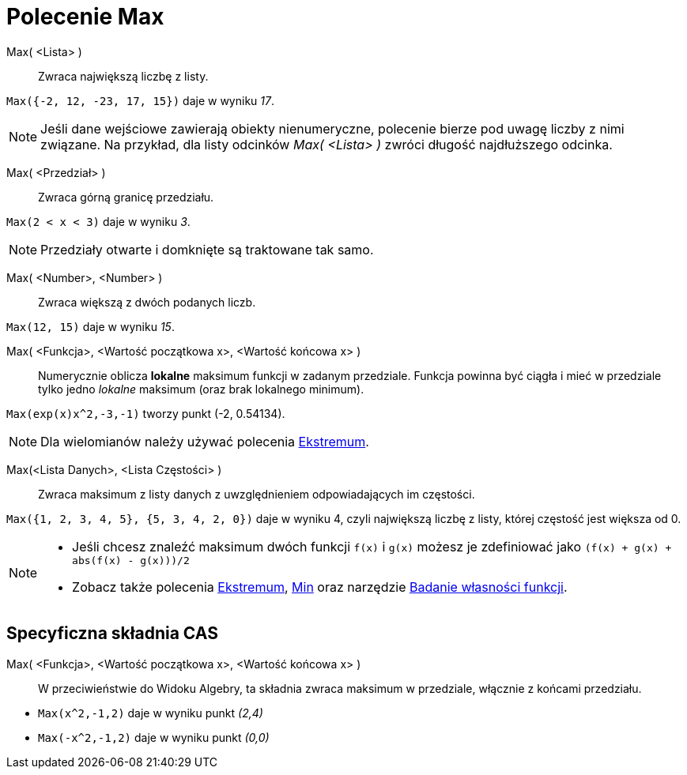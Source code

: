 = Polecenie Max
:page-en: commands/Max
ifdef::env-github[:imagesdir: /en/modules/ROOT/assets/images]

Max( <Lista> )::
  Zwraca największą liczbę z listy.

[EXAMPLE]
====

`++Max({-2, 12, -23, 17, 15})++` daje w wyniku _17_.

====

[NOTE]
====

Jeśli dane wejściowe zawierają obiekty nienumeryczne, polecenie bierze pod uwagę liczby z nimi związane.
Na przykład, dla listy odcinków _Max( <Lista> )_ zwróci długość najdłuższego odcinka.

====

Max( <Przedział> )::

Zwraca górną granicę przedziału.

[EXAMPLE]
====

`++Max(2 < x < 3)++` daje w wyniku _3_.

====

[NOTE]
====

Przedziały otwarte i domknięte są traktowane tak samo.

====

Max( <Number>, <Number> )::

Zwraca większą z dwóch podanych liczb.

[EXAMPLE]
====

`++Max(12, 15)++` daje w wyniku _15_.

====


Max( <Funkcja>, <Wartość początkowa x>, <Wartość końcowa x> )::
  Numerycznie oblicza *lokalne* maksimum funkcji w zadanym przedziale. Funkcja powinna być ciągła i mieć w przedziale tylko jedno _lokalne_ maksimum (oraz brak lokalnego minimum).  


[EXAMPLE]
====

`++Max(exp(x)x^2,-3,-1)++` tworzy punkt (-2, 0.54134).

====

[NOTE]
====

Dla wielomianów należy używać polecenia xref:/commands/Ekstremum.adoc[Ekstremum].

====

Max(<Lista Danych>, <Lista Częstości> )::
  Zwraca maksimum z listy danych z uwzględnieniem odpowiadających im częstości.

[EXAMPLE]
====

`++Max({1, 2, 3, 4, 5}, {5, 3, 4, 2, 0})++` daje w wyniku 4, czyli największą liczbę z listy, której częstość jest większa od 0.

====

[NOTE]
====

* Jeśli chcesz znaleźć maksimum dwóch funkcji `++f(x)++` i `++g(x)++` możesz je zdefiniować jako
`++(f(x) + g(x) + abs(f(x) - g(x)))/2++`
* Zobacz także polecenia xref:/commands/Ekstremum.adoc[Ekstremum], xref:/commands/Min.adoc[Min] oraz narzędzie
xref:/tools/Badanie_własności_funkcji.adoc[Badanie własności funkcji].

====

== Specyficzna składnia CAS

Max( <Funkcja>, <Wartość początkowa x>, <Wartość końcowa x> )::
  W przeciwieństwie do Widoku Algebry, ta składnia zwraca maksimum w przedziale, włącznie z końcami przedziału.

[EXAMPLE]
====

* `++Max(x^2,-1,2)++` daje w wyniku punkt _(2,4)_
* `++Max(-x^2,-1,2)++` daje w wyniku punkt _(0,0)_

====

